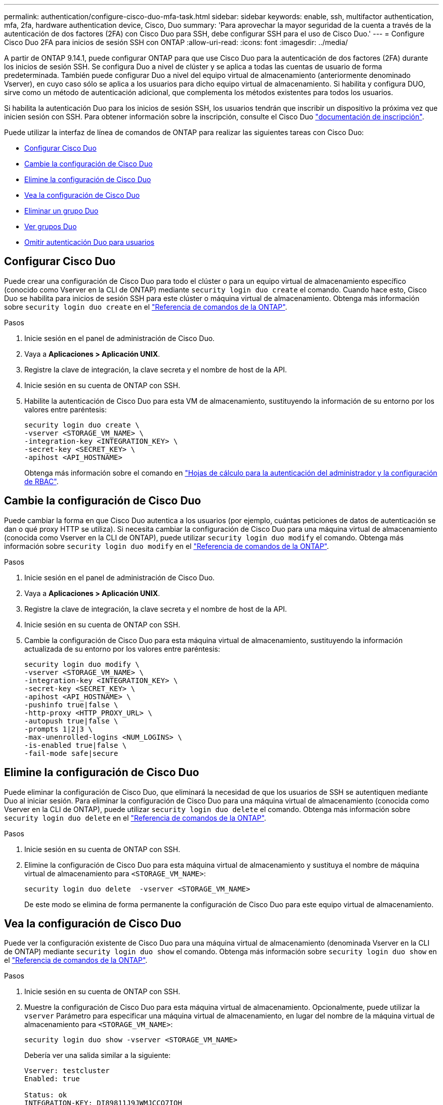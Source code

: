 ---
permalink: authentication/configure-cisco-duo-mfa-task.html 
sidebar: sidebar 
keywords: enable, ssh, multifactor authentication, mfa, 2fa, hardware authentication device, Cisco, Duo 
summary: 'Para aprovechar la mayor seguridad de la cuenta a través de la autenticación de dos factores (2FA) con Cisco Duo para SSH, debe configurar SSH para el uso de Cisco Duo.' 
---
= Configure Cisco Duo 2FA para inicios de sesión SSH con ONTAP
:allow-uri-read: 
:icons: font
:imagesdir: ../media/


[role="lead"]
A partir de ONTAP 9.14.1, puede configurar ONTAP para que use Cisco Duo para la autenticación de dos factores (2FA) durante los inicios de sesión SSH. Se configura Duo a nivel de clúster y se aplica a todas las cuentas de usuario de forma predeterminada. También puede configurar Duo a nivel del equipo virtual de almacenamiento (anteriormente denominado Vserver), en cuyo caso sólo se aplica a los usuarios para dicho equipo virtual de almacenamiento. Si habilita y configura DUO, sirve como un método de autenticación adicional, que complementa los métodos existentes para todos los usuarios.

Si habilita la autenticación Duo para los inicios de sesión SSH, los usuarios tendrán que inscribir un dispositivo la próxima vez que inicien sesión con SSH. Para obtener información sobre la inscripción, consulte el Cisco Duo https://guide.duo.com/add-device["documentación de inscripción"^].

Puede utilizar la interfaz de línea de comandos de ONTAP para realizar las siguientes tareas con Cisco Duo:

* <<Configurar Cisco Duo>>
* <<Cambie la configuración de Cisco Duo>>
* <<Elimine la configuración de Cisco Duo>>
* <<Vea la configuración de Cisco Duo>>
* <<Eliminar un grupo Duo>>
* <<Ver grupos Duo>>
* <<Omitir autenticación Duo para usuarios>>




== Configurar Cisco Duo

Puede crear una configuración de Cisco Duo para todo el clúster o para un equipo virtual de almacenamiento específico (conocido como Vserver en la CLI de ONTAP) mediante `security login duo create` el comando. Cuando hace esto, Cisco Duo se habilita para inicios de sesión SSH para este clúster o máquina virtual de almacenamiento. Obtenga más información sobre `security login duo create` en el link:https://docs.netapp.com/us-en/ontap-cli//security-login-duo-create.html["Referencia de comandos de la ONTAP"^].

.Pasos
. Inicie sesión en el panel de administración de Cisco Duo.
. Vaya a *Aplicaciones > Aplicación UNIX*.
. Registre la clave de integración, la clave secreta y el nombre de host de la API.
. Inicie sesión en su cuenta de ONTAP con SSH.
. Habilite la autenticación de Cisco Duo para esta VM de almacenamiento, sustituyendo la información de su entorno por los valores entre paréntesis:
+
[source, cli]
----
security login duo create \
-vserver <STORAGE_VM_NAME> \
-integration-key <INTEGRATION_KEY> \
-secret-key <SECRET_KEY> \
-apihost <API_HOSTNAME>
----
+
Obtenga más información sobre el comando en link:config-worksheets-reference.html["Hojas de cálculo para la autenticación del administrador y la configuración de RBAC"^].





== Cambie la configuración de Cisco Duo

Puede cambiar la forma en que Cisco Duo autentica a los usuarios (por ejemplo, cuántas peticiones de datos de autenticación se dan o qué proxy HTTP se utiliza). Si necesita cambiar la configuración de Cisco Duo para una máquina virtual de almacenamiento (conocida como Vserver en la CLI de ONTAP), puede utilizar `security login duo modify` el comando. Obtenga más información sobre `security login duo modify` en el link:https://docs.netapp.com/us-en/ontap-cli//security-login-duo-modify.html["Referencia de comandos de la ONTAP"^].

.Pasos
. Inicie sesión en el panel de administración de Cisco Duo.
. Vaya a *Aplicaciones > Aplicación UNIX*.
. Registre la clave de integración, la clave secreta y el nombre de host de la API.
. Inicie sesión en su cuenta de ONTAP con SSH.
. Cambie la configuración de Cisco Duo para esta máquina virtual de almacenamiento, sustituyendo la información actualizada de su entorno por los valores entre paréntesis:
+
[source, cli]
----
security login duo modify \
-vserver <STORAGE_VM_NAME> \
-integration-key <INTEGRATION_KEY> \
-secret-key <SECRET_KEY> \
-apihost <API_HOSTNAME> \
-pushinfo true|false \
-http-proxy <HTTP_PROXY_URL> \
-autopush true|false \
-prompts 1|2|3 \
-max-unenrolled-logins <NUM_LOGINS> \
-is-enabled true|false \
-fail-mode safe|secure
----




== Elimine la configuración de Cisco Duo

Puede eliminar la configuración de Cisco Duo, que eliminará la necesidad de que los usuarios de SSH se autentiquen mediante Duo al iniciar sesión. Para eliminar la configuración de Cisco Duo para una máquina virtual de almacenamiento (conocida como Vserver en la CLI de ONTAP), puede utilizar `security login duo delete` el comando. Obtenga más información sobre `security login duo delete` en el link:https://docs.netapp.com/us-en/ontap-cli//security-login-duo-delete.html["Referencia de comandos de la ONTAP"^].

.Pasos
. Inicie sesión en su cuenta de ONTAP con SSH.
. Elimine la configuración de Cisco Duo para esta máquina virtual de almacenamiento y sustituya el nombre de máquina virtual de almacenamiento para `<STORAGE_VM_NAME>`:
+
[source, cli]
----
security login duo delete  -vserver <STORAGE_VM_NAME>
----
+
De este modo se elimina de forma permanente la configuración de Cisco Duo para este equipo virtual de almacenamiento.





== Vea la configuración de Cisco Duo

Puede ver la configuración existente de Cisco Duo para una máquina virtual de almacenamiento (denominada Vserver en la CLI de ONTAP) mediante `security login duo show` el comando. Obtenga más información sobre `security login duo show` en el link:https://docs.netapp.com/us-en/ontap-cli//security-login-duo-show.html["Referencia de comandos de la ONTAP"^].

.Pasos
. Inicie sesión en su cuenta de ONTAP con SSH.
. Muestre la configuración de Cisco Duo para esta máquina virtual de almacenamiento. Opcionalmente, puede utilizar la `vserver` Parámetro para especificar una máquina virtual de almacenamiento, en lugar del nombre de la máquina virtual de almacenamiento para `<STORAGE_VM_NAME>`:
+
[source, cli]
----
security login duo show -vserver <STORAGE_VM_NAME>
----
+
Debería ver una salida similar a la siguiente:

+
[source, cli]
----
Vserver: testcluster
Enabled: true

Status: ok
INTEGRATION-KEY: DI89811J9JWMJCCO7IOH
SKEY SHA Fingerprint:
b79ffa4b1c50b1c747fbacdb34g671d4814
API Host: api-host.duosecurity.com
Autopush: true
Push info: true
Failmode: safe
Http-proxy: 192.168.0.1:3128
Prompts: 1
Comments: -
----




== Cree un grupo Duo

Puede indicar a Cisco Duo que incluya solo los usuarios de un determinado Active Directory, LDAP o grupo de usuarios local en el proceso de autenticación Duo. Si crea un grupo Duo, sólo se solicita la autenticación Duo a los usuarios de ese grupo. Puede crear un grupo Duo mediante el[`security login duo group create` comando. Al crear un grupo, opcionalmente puede excluir usuarios específicos de ese grupo del proceso de autenticación Duo. Obtenga más información acerca del comando link:https://docs.NetApp.com/us-en/ONTAP-cli//security-login-duo-group-create.html[`security login duo group create`^] en la referencia de comandos de ONTAP.

.Pasos
. Inicie sesión en su cuenta de ONTAP con SSH.
. Cree el grupo DUO, sustituyendo la información del entorno por los valores entre paréntesis. Si omite `-vserver` parámetro, el grupo se crea en el nivel de clúster:
+
[source, cli]
----
security login duo group create -vserver <STORAGE_VM_NAME> -group-name <GROUP_NAME> -exclude-users <USER1, USER2>
----
+
El nombre del grupo Duo debe coincidir con un directorio activo, LDAP o grupo local. Usuarios que especifique con el opcional `-exclude-users` El parámetro no se incluirá en el proceso de autenticación Duo.





== Ver grupos Duo

Puede ver las entradas de grupo existentes de Cisco Duo mediante el `security login duo group show` comando. Obtenga más información sobre `security login duo group show` en el link:https://docs.netapp.com/us-en/ontap-cli//security-login-duo-group-show.html["Referencia de comandos de la ONTAP"^].

.Pasos
. Inicie sesión en su cuenta de ONTAP con SSH.
. Muestra las entradas del grupo Duo, sustituyendo la información del entorno por los valores entre paréntesis. Si omite `-vserver` parámetro, el grupo se muestra en el nivel de clúster:
+
[source, cli]
----
security login duo group show -vserver <STORAGE_VM_NAME> -group-name <GROUP_NAME> -exclude-users <USER1, USER2>
----
+
El nombre del grupo Duo debe coincidir con un directorio activo, LDAP o grupo local. Usuarios que especifique con el opcional `-exclude-users` no se mostrará el parámetro.





== Eliminar un grupo Duo

Puede eliminar una entrada de grupo Duo con el `security login duo group delete` comando. Si elimina un grupo, los usuarios de ese grupo ya no se incluirán en el proceso de autenticación Duo. Obtenga más información sobre `security login duo group delete` en el link:https://docs.netapp.com/us-en/ontap-cli//security-login-duo-group-delete.html["Referencia de comandos de la ONTAP"^].

.Pasos
. Inicie sesión en su cuenta de ONTAP con SSH.
. Elimine la entrada de grupo Duo, sustituyendo la información de su entorno por los valores entre paréntesis. Si omite `-vserver` parámetro, el grupo se elimina en el nivel de clúster:
+
[source, cli]
----
security login duo group delete -vserver <STORAGE_VM_NAME> -group-name <GROUP_NAME>
----
+
El nombre del grupo Duo debe coincidir con un directorio activo, LDAP o grupo local.





== Omitir autenticación Duo para usuarios

Puede excluir a todos los usuarios o usuarios específicos del proceso de autenticación Duo SSH.



=== Excluir todos los usuarios de DUO

Puede deshabilitar la autenticación SSH de Cisco Duo para todos los usuarios.

.Pasos
. Inicie sesión en su cuenta de ONTAP con SSH.
. Desactive la autenticación de Cisco Duo para usuarios SSH, sustituyendo el nombre de Vserver por `<STORAGE_VM_NAME>`:
+
[source, cli]
----
security login duo -vserver <STORAGE_VM_NAME> -is-duo-enabled-false
----




=== Excluir usuarios del grupo DUO

Puede excluir ciertos usuarios que forman parte de un grupo Duo del proceso de autenticación Duo SSH.

.Pasos
. Inicie sesión en su cuenta de ONTAP con SSH.
. Desactive la autenticación de Cisco Duo para usuarios específicos de un grupo. Sustituya el nombre de grupo y la lista de usuarios para excluir los valores entre paréntesis:
+
[source, cli]
----
security login group modify -group-name <GROUP_NAME> -exclude-users <USER1, USER2>
----
+
El nombre del grupo Duo debe coincidir con un directorio activo, LDAP o grupo local. Usuarios que especifique con `-exclude-users` El parámetro no se incluirá en el proceso de autenticación Duo.





=== Excluir usuarios locales de DUO

Puede excluir a usuarios locales específicos del uso de la autenticación Duo mediante el panel de administración de Cisco Duo. Para obtener instrucciones, consulte https://duo.com/docs/administration-users#changing-user-status["Documentación de Cisco Duo"^].

